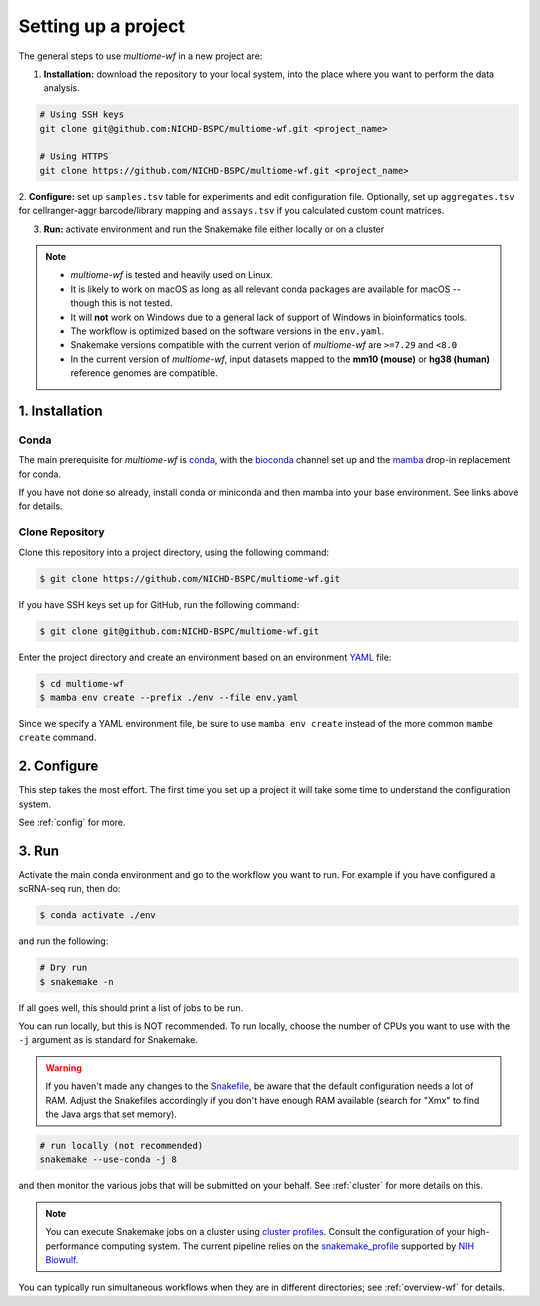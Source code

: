 
.. _setup:

Setting up a project
====================

The general steps to use `multiome-wf` in a new project are:

1. **Installation:** download the repository to your local system, into the place
   where you want to perform the data analysis.

.. code-block:: bash

   # Using SSH keys
   git clone git@github.com:NICHD-BSPC/multiome-wf.git <project_name>

   # Using HTTPS
   git clone https://github.com/NICHD-BSPC/multiome-wf.git <project_name>

2. **Configure:** set up ``samples.tsv`` table for experiments and edit configuration file.
Optionally, set up ``aggregates.tsv`` for cellranger-aggr barcode/library mapping 
and ``assays.tsv`` if you calculated custom count matrices.

3. **Run:** activate environment and run the Snakemake file either locally or on a cluster

.. note::

    - `multiome-wf` is tested and heavily used on Linux.

    - It is likely to work on macOS as long as all relevant conda packages are
      available for macOS -- though this is not tested.

    - It will **not** work on Windows due to a general lack of support of Windows 
      in bioinformatics tools.

    - The workflow is optimized based on the software versions in the ``env.yaml``.

    - Snakemake versions compatible with the current verion of `multiome-wf` are
      ``>=7.29`` and ``<8.0``

    - In the current version of `multiome-wf`, input datasets mapped to the **mm10 
      (mouse)** or **hg38 (human)** reference genomes are compatible.



1. Installation
---------------

Conda
^^^^^

The main prerequisite for `multiome-wf` is `conda <https://docs.conda.io/en/latest/>`_, 
with the `bioconda <https://bioconda.github.io>`_ channel set up and 
the `mamba <https://github.com/mamba-org/mamba>`_ drop-in replacement for conda.

If you have not done so already, install conda or miniconda and then mamba into your 
base environment. See links above for details.


Clone Repository
^^^^^^^^^^^^^^^^

Clone this repository into a project directory, using the following command:


.. code-block:: bash

    $ git clone https://github.com/NICHD-BSPC/multiome-wf.git

If you have SSH keys set up for GitHub, run the following command:

.. code-block:: bash

   $ git clone git@github.com:NICHD-BSPC/multiome-wf.git

Enter the project directory and create an environment based on an environment 
`YAML <https://en.wikipedia.org/wiki/YAML>`_ file:

.. code-block:: bash

    $ cd multiome-wf
    $ mamba env create --prefix ./env --file env.yaml

Since we specify a YAML environment file, be sure to use ``mamba env create`` 
instead of the more common ``mambe create`` command.



2. Configure
------------

This step takes the most effort. The first time you set up a project it
will take some time to understand the configuration system.

See :ref:`config` for more.

3. Run
------

Activate the main conda environment and go to the workflow you want to run. 
For example if you have configured a scRNA-seq run, then do:

.. code-block:: bash

    $ conda activate ./env

and run the following:

.. code-block:: bash

    # Dry run
    $ snakemake -n


If all goes well, this should print a list of jobs to be run.

You can run locally, but this is NOT recommended. To run locally, choose the
number of CPUs you want to use with the ``-j`` argument as is standard for
Snakemake.

.. warning::

    If you haven't made any changes to the 
    `Snakefile <https://snakemake.readthedocs.io/en/stable/snakefiles/rules.html>`_,
    be aware that the default configuration needs a lot of RAM. Adjust the Snakefiles
    accordingly if you don't have enough RAM available (search for "Xmx" to find 
    the Java args that set memory).

.. code-block:: bash

    # run locally (not recommended)
    snakemake --use-conda -j 8

and then monitor the various jobs that will be submitted on your behalf. See
:ref:`cluster` for more details on this. 

.. note::
   You can execute Snakemake jobs on a cluster using 
   `cluster profiles <https://snakemake.readthedocs.io/en/stable/executing/cli.html#profiles>`_.
   Consult the configuration of your high-performance computing system. The current pipeline
   relies on the `snakemake_profile <https://github.com/NIH-HPC/snakemake_profile>`_
   supported by `NIH Biowulf <https://hpc.nih.gov/>`_.


You can typically run simultaneous workflows when they are in different
directories; see :ref:`overview-wf` for details.
